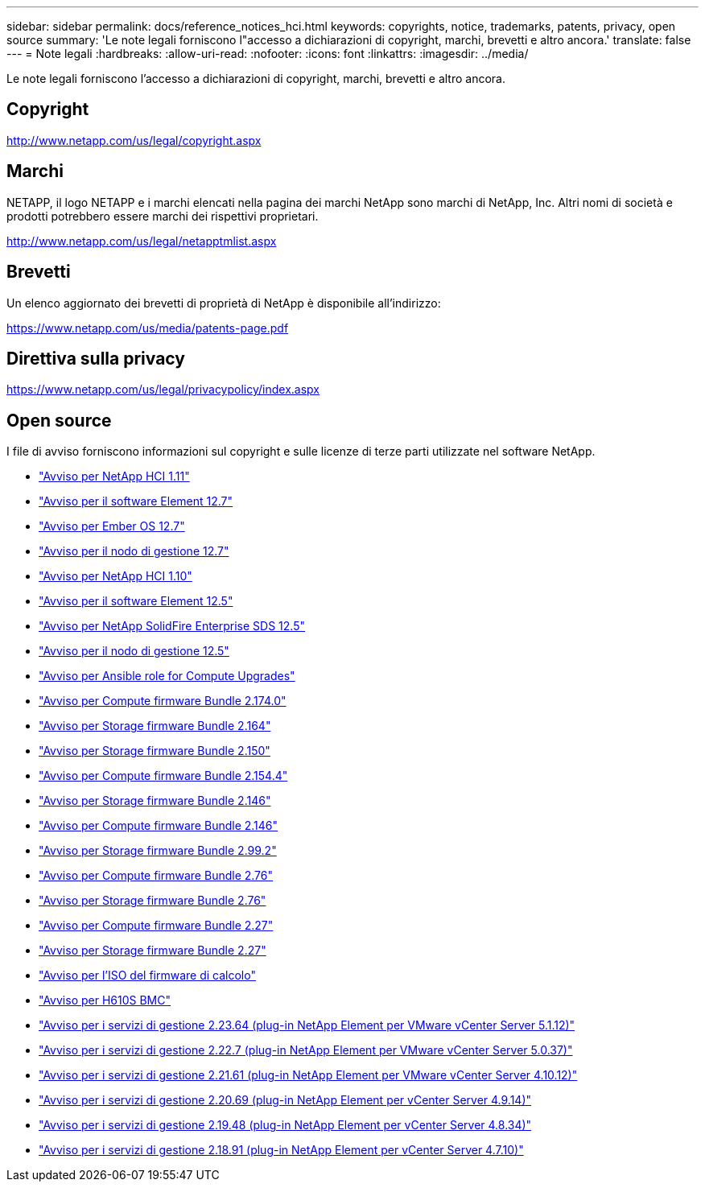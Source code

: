 ---
sidebar: sidebar 
permalink: docs/reference_notices_hci.html 
keywords: copyrights, notice, trademarks, patents, privacy, open source 
summary: 'Le note legali forniscono l"accesso a dichiarazioni di copyright, marchi, brevetti e altro ancora.' 
translate: false 
---
= Note legali
:hardbreaks:
:allow-uri-read: 
:nofooter: 
:icons: font
:linkattrs: 
:imagesdir: ../media/


[role="lead"]
Le note legali forniscono l'accesso a dichiarazioni di copyright, marchi, brevetti e altro ancora.



== Copyright

http://www.netapp.com/us/legal/copyright.aspx[]



== Marchi

NETAPP, il logo NETAPP e i marchi elencati nella pagina dei marchi NetApp sono marchi di NetApp, Inc. Altri nomi di società e prodotti potrebbero essere marchi dei rispettivi proprietari.

http://www.netapp.com/us/legal/netapptmlist.aspx[]



== Brevetti

Un elenco aggiornato dei brevetti di proprietà di NetApp è disponibile all'indirizzo:

https://www.netapp.com/us/media/patents-page.pdf[]



== Direttiva sulla privacy

https://www.netapp.com/us/legal/privacypolicy/index.aspx[]



== Open source

I file di avviso forniscono informazioni sul copyright e sulle licenze di terze parti utilizzate nel software NetApp.

* link:../media/NetApp_HCI_1.11_notice.pdf["Avviso per NetApp HCI 1.11"^]
* link:../media/Element_Software_12.7.pdf["Avviso per il software Element 12.7"^]
* link:../media/Ember_OS_12.7.pdf["Avviso per Ember OS 12.7"^]
* link:../media/mNode_12.7.pdf["Avviso per il nodo di gestione 12.7"^]
* link:../media/NetApp_HCI_1.10_notice.pdf["Avviso per NetApp HCI 1.10"^]
* link:../media/Element_Software_12.5.pdf["Avviso per il software Element 12.5"^]
* link:../media/SolidFire_eSDS_12.5.pdf["Avviso per NetApp SolidFire Enterprise SDS 12.5"^]
* link:../media/mNode_12.5.pdf["Avviso per il nodo di gestione 12.5"^]
* link:../media/ansible-products-notice.pdf["Avviso per Ansible role for Compute Upgrades"^]
* link:../media/compute_firmware_bundle_2.174.0_notices.pdf["Avviso per Compute firmware Bundle 2.174.0"^]
* link:../media/storage_firmware_bundle_2.164.0_notices.pdf["Avviso per Storage firmware Bundle 2.164"^]
* link:../media/storage_firmware_bundle_2.150_notices.pdf["Avviso per Storage firmware Bundle 2.150"^]
* link:../media/compute_firmware_bundle_2.154.4_notices.pdf["Avviso per Compute firmware Bundle 2.154.4"^]
* link:../media/storage_firmware_bundle_2.146_notices.pdf["Avviso per Storage firmware Bundle 2.146"^]
* link:../media/compute_firmware_bundle_2.146_notices.pdf["Avviso per Compute firmware Bundle 2.146"^]
* link:../media/storage_firmware_bundle_2.99_notices.pdf["Avviso per Storage firmware Bundle 2.99.2"^]
* link:../media/compute_firmware_bundle_2.76_notices.pdf["Avviso per Compute firmware Bundle 2.76"^]
* link:../media/storage_firmware_bundle_2.76_notices.pdf["Avviso per Storage firmware Bundle 2.76"^]
* link:../media/compute_firmware_bundle_2.27_notices.pdf["Avviso per Compute firmware Bundle 2.27"^]
* link:../media/storage_firmware_bundle_2.27_notices.pdf["Avviso per Storage firmware Bundle 2.27"^]
* link:../media/compute_iso_notice.pdf["Avviso per l'ISO del firmware di calcolo"^]
* link:../media/H610S_BMC_notice.pdf["Avviso per H610S BMC"^]
* link:../media/mgmt_svcs_2.23_notice.pdf["Avviso per i servizi di gestione 2.23.64 (plug-in NetApp Element per VMware vCenter Server 5.1.12)"^]
* link:../media/mgmt_svcs_2.22_notice.pdf["Avviso per i servizi di gestione 2.22.7 (plug-in NetApp Element per VMware vCenter Server 5.0.37)"^]
* link:../media/mgmt_svcs_2.21_notice.pdf["Avviso per i servizi di gestione 2.21.61 (plug-in NetApp Element per VMware vCenter Server 4.10.12)"^]
* link:../media/2.20_notice.pdf["Avviso per i servizi di gestione 2.20.69 (plug-in NetApp Element per vCenter Server 4.9.14)"^]
* link:../media/2.19_notice.pdf["Avviso per i servizi di gestione 2.19.48 (plug-in NetApp Element per vCenter Server 4.8.34)"^]
* link:../media/2.18_notice.pdf["Avviso per i servizi di gestione 2.18.91 (plug-in NetApp Element per vCenter Server 4.7.10)"^]

